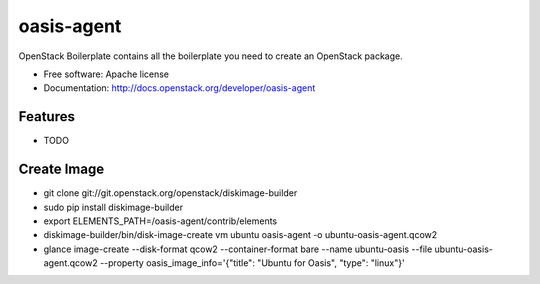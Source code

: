 ===============================
oasis-agent
===============================

OpenStack Boilerplate contains all the boilerplate you need to create an OpenStack package.

* Free software: Apache license
* Documentation: http://docs.openstack.org/developer/oasis-agent

Features
--------

* TODO


Create Image
---------
* git clone git://git.openstack.org/openstack/diskimage-builder
* sudo pip install diskimage-builder
* export ELEMENTS_PATH=/oasis-agent/contrib/elements
* diskimage-builder/bin/disk-image-create vm ubuntu oasis-agent -o ubuntu-oasis-agent.qcow2
* glance image-create --disk-format qcow2 --container-format bare --name ubuntu-oasis --file ubuntu-oasis-agent.qcow2 --property oasis_image_info='{"title": "Ubuntu for Oasis", "type": "linux"}'
